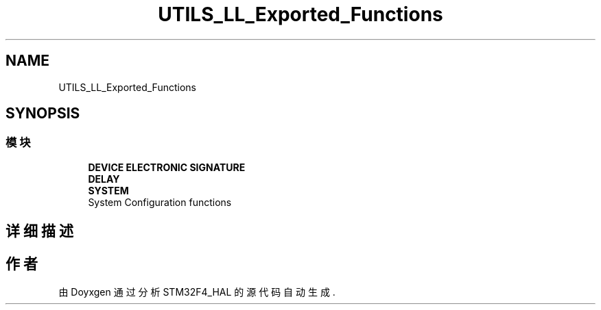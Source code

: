 .TH "UTILS_LL_Exported_Functions" 3 "2020年 八月 7日 星期五" "Version 1.24.0" "STM32F4_HAL" \" -*- nroff -*-
.ad l
.nh
.SH NAME
UTILS_LL_Exported_Functions
.SH SYNOPSIS
.br
.PP
.SS "模块"

.in +1c
.ti -1c
.RI "\fBDEVICE ELECTRONIC SIGNATURE\fP"
.br
.ti -1c
.RI "\fBDELAY\fP"
.br
.ti -1c
.RI "\fBSYSTEM\fP"
.br
.RI "System Configuration functions "
.in -1c
.SH "详细描述"
.PP 

.SH "作者"
.PP 
由 Doyxgen 通过分析 STM32F4_HAL 的 源代码自动生成\&.
